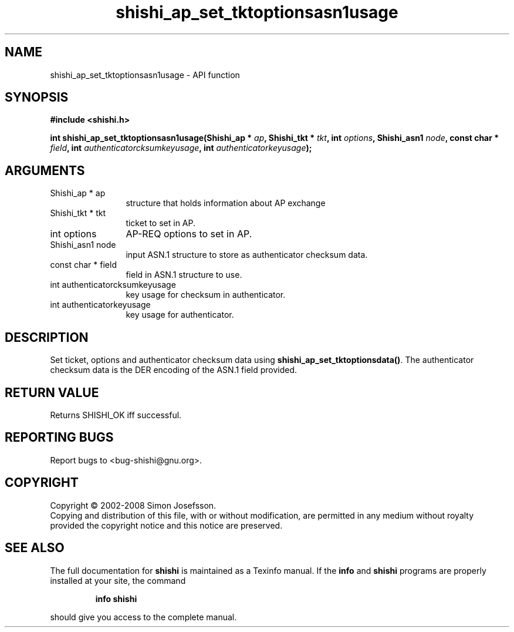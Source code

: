 .\" DO NOT MODIFY THIS FILE!  It was generated by gdoc.
.TH "shishi_ap_set_tktoptionsasn1usage" 3 "0.0.39" "shishi" "shishi"
.SH NAME
shishi_ap_set_tktoptionsasn1usage \- API function
.SH SYNOPSIS
.B #include <shishi.h>
.sp
.BI "int shishi_ap_set_tktoptionsasn1usage(Shishi_ap * " ap ", Shishi_tkt * " tkt ", int " options ", Shishi_asn1 " node ", const char * " field ", int " authenticatorcksumkeyusage ", int " authenticatorkeyusage ");"
.SH ARGUMENTS
.IP "Shishi_ap * ap" 12
structure that holds information about AP exchange
.IP "Shishi_tkt * tkt" 12
ticket to set in AP.
.IP "int options" 12
AP\-REQ options to set in AP.
.IP "Shishi_asn1 node" 12
input ASN.1 structure to store as authenticator checksum data.
.IP "const char * field" 12
field in ASN.1 structure to use.
.IP "int authenticatorcksumkeyusage" 12
key usage for checksum in authenticator.
.IP "int authenticatorkeyusage" 12
key usage for authenticator.
.SH "DESCRIPTION"
Set ticket, options and authenticator checksum data using
\fBshishi_ap_set_tktoptionsdata()\fP.  The authenticator checksum data is
the DER encoding of the ASN.1 field provided.
.SH "RETURN VALUE"
Returns SHISHI_OK iff successful.
.SH "REPORTING BUGS"
Report bugs to <bug-shishi@gnu.org>.
.SH COPYRIGHT
Copyright \(co 2002-2008 Simon Josefsson.
.br
Copying and distribution of this file, with or without modification,
are permitted in any medium without royalty provided the copyright
notice and this notice are preserved.
.SH "SEE ALSO"
The full documentation for
.B shishi
is maintained as a Texinfo manual.  If the
.B info
and
.B shishi
programs are properly installed at your site, the command
.IP
.B info shishi
.PP
should give you access to the complete manual.
